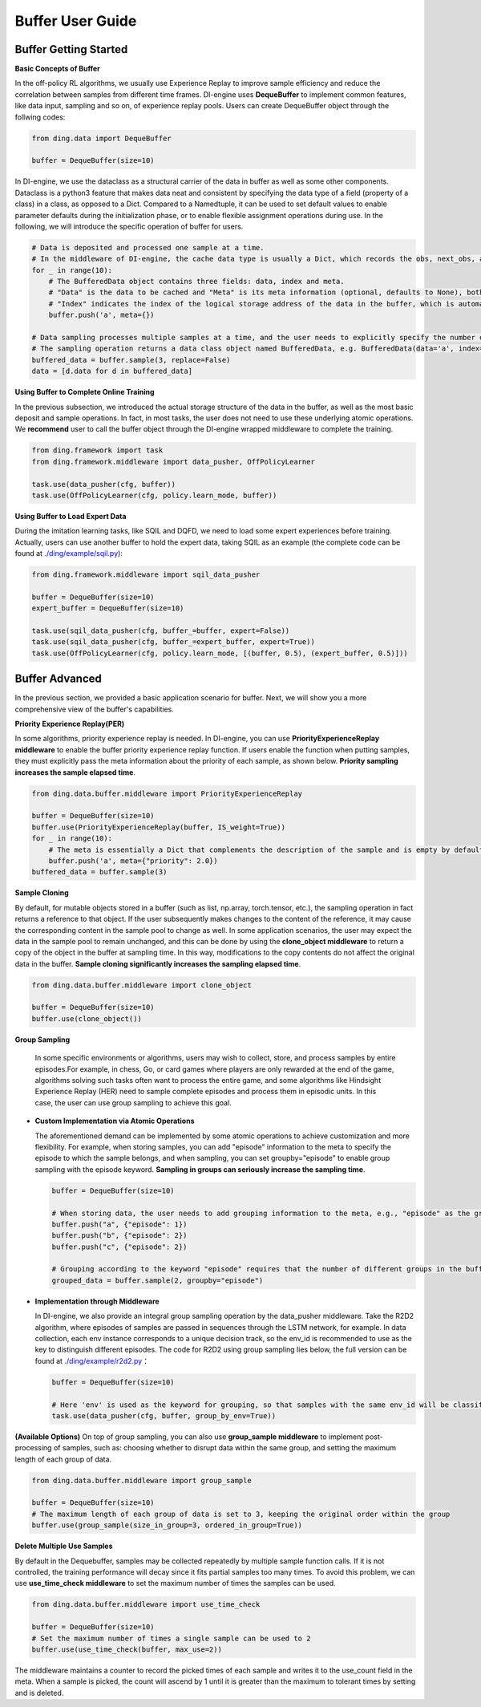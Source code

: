 Buffer User Guide
===============================

Buffer Getting Started
-------------------------------

**Basic Concepts of Buffer**

In the off-policy RL algorithms, we usually use Experience Replay to improve sample efficiency and reduce the correlation between samples from different time frames.
DI-engine uses \ **DequeBuffer** \ to implement common features, like data input, sampling and so on, of experience replay pools. Users can create DequeBuffer object through the follwing codes:


.. code-block:: python

    from ding.data import DequeBuffer

    buffer = DequeBuffer(size=10)


In DI-engine, we use the \ dataclass \ as a structural carrier of the data in buffer as well as some other components.
Dataclass is a python3 feature that makes data neat and consistent by specifying the data type of a field (property of a class) in a class, as opposed to a Dict.
Compared to a Namedtuple, it can be used to set default values to enable parameter defaults during the initialization phase, or to enable flexible assignment operations during use.
In the following, we will introduce the specific operation of buffer for users.


.. code-block:: python

    # Data is deposited and processed one sample at a time.
    # In the middleware of DI-engine, the cache data type is usually a Dict, which records the obs, next_obs, actions, rewards, etc. of the samples.
    for _ in range(10):
        # The BufferedData object contains three fields: data, index and meta.
        # "Data" is the data to be cached and "Meta" is its meta information (optional, defaults to None), both of which are passed into the buffer via the push method.
        # "Index" indicates the index of the logical storage address of the data in the buffer, which is automatically generated by the buffer and does not need to be set manually by the user.
        buffer.push('a', meta={})

    # Data sampling processes multiple samples at a time, and the user needs to explicitly specify the number of samples. The parameter "replace" indicates whether to put back when sampling, and the default value is False.
    # The sampling operation returns a data class object named BufferedData, e.g. BufferedData(data='a', index='67bdfadcd', meta={})
    buffered_data = buffer.sample(3, replace=False)
    data = [d.data for d in buffered_data]


**Using Buffer to Complete Online Training**

In the previous subsection, we introduced the actual storage structure of the data in the buffer, as well as the most basic deposit and sample operations.
In fact, in most tasks, the user does not need to use these underlying atomic operations. We \ **recommend** \ user to call the buffer object through the DI-engine wrapped middleware to complete the training.

.. code-block:: python
    
    from ding.framework import task
    from ding.framework.middleware import data_pusher, OffPolicyLearner

    task.use(data_pusher(cfg, buffer))
    task.use(OffPolicyLearner(cfg, policy.learn_mode, buffer))


**Using Buffer to Load Expert Data**

During the imitation learning tasks, like SQIL and DQFD, we need to load some expert experiences before training. Actually, users can use another buffer to hold the expert data, taking SQIL as an example (the complete code can be found at \ `./ding/example/sqil.py <https://github.com/opendilab/DI-engine/blob/main/ding/example/sqil.py>`_):

.. code-block:: python
    
    from ding.framework.middleware import sqil_data_pusher

    buffer = DequeBuffer(size=10)
    expert_buffer = DequeBuffer(size=10)

    task.use(sqil_data_pusher(cfg, buffer_=buffer, expert=False))
    task.use(sqil_data_pusher(cfg, buffer_=expert_buffer, expert=True))
    task.use(OffPolicyLearner(cfg, policy.learn_mode, [(buffer, 0.5), (expert_buffer, 0.5)]))


Buffer Advanced
-------------------------------

In the previous section, we provided a basic application scenario for buffer. Next, we will show you a more comprehensive view of the buffer's capabilities.


**Priority Experience Replay(PER)**

In some algorithms, priority experience replay is needed. In DI-engine, you can use \ **PriorityExperienceReplay middleware**\  to enable the buffer priority experience replay function.
If users enable the function when putting samples, they must explicitly pass the meta information about the priority of each sample, as shown below. \ **Priority sampling increases the sample elapsed time**\ .

.. code-block:: python
    
    from ding.data.buffer.middleware import PriorityExperienceReplay

    buffer = DequeBuffer(size=10)
    buffer.use(PriorityExperienceReplay(buffer, IS_weight=True))
    for _ in range(10):
        # The meta is essentially a Dict that complements the description of the sample and is empty by default.
        buffer.push('a', meta={"priority": 2.0})
    buffered_data = buffer.sample(3)


**Sample Cloning**

By default, for mutable objects stored in a buffer (such as list, np.array, torch.tensor, etc.), the sampling operation in fact returns a reference to that object.
If the user subsequently makes changes to the content of the reference, it may cause the corresponding content in the sample pool to change as well.
In some application scenarios, the user may expect the data in the sample pool to remain unchanged, and this can be done by using the \ **clone_object middleware**\  to return a copy of the object in the buffer at sampling time.
In this way, modifications to the copy contents do not affect the original data in the buffer. \ **Sample cloning significantly increases the sampling elapsed time**\.

.. code-block:: python
    
    from ding.data.buffer.middleware import clone_object

    buffer = DequeBuffer(size=10)
    buffer.use(clone_object())


**Group Sampling**

  In some specific environments or algorithms, users may wish to collect, store, and process samples by entire episodes.For example, in chess, Go, or card games where players are only rewarded at the end of the game, algorithms solving such tasks often want to process the entire game, and some algorithms like Hindsight Experience Replay (HER) need to sample complete episodes and process them in episodic units. In this case, the user can use group sampling to achieve this goal.

- **Custom Implementation via Atomic Operations**

  The aforementioned demand can be implemented by some atomic operations to achieve customization and more flexibility. For example, when storing samples, you can add "episode" information to the meta to specify the episode to which the sample belongs, and when sampling, you can set groupby="episode" to enable group sampling with the episode keyword. \ **Sampling in groups can seriously increase the sampling time**\.

  .. code-block:: python

      buffer = DequeBuffer(size=10)

      # When storing data, the user needs to add grouping information to the meta, e.g., "episode" as the grouping keyword, and the corresponding value is the specific group
      buffer.push("a", {"episode": 1})
      buffer.push("b", {"episode": 2})
      buffer.push("c", {"episode": 2})

      # Grouping according to the keyword "episode" requires that the number of different groups in the buffer is not less than the number of samples.
      grouped_data = buffer.sample(2, groupby="episode")

- **Implementation through Middleware**

  In DI-engine, we also provide an integral group sampling operation by the data_pusher middleware. Take the R2D2 algorithm, where episodes of samples are passed in sequences through the LSTM network, for example.
  In data collection, each env instance corresponds to a unique decision track, so the env_id is recommended to use as the key to distinguish different episodes.
  The code for R2D2 using group sampling lies below, the full version can be found at \ `./ding/example/r2d2.py <https://github.com/opendilab/DI-engine/blob/main/ding/example/r2d2.py>`_：

  .. code-block:: python

      buffer = DequeBuffer(size=10)

      # Here 'env' is used as the keyword for grouping, so that samples with the same env_id will be classified into the same group when sampling.
      task.use(data_pusher(cfg, buffer, group_by_env=True))


**(Available Options)**
On top of group sampling, you can also use \ **group_sample middleware**\  to implement post-processing of samples, such as: choosing whether to disrupt data within the same group, and setting the maximum length of each group of data.

.. code-block:: python
    
    from ding.data.buffer.middleware import group_sample

    buffer = DequeBuffer(size=10)
    # The maximum length of each group of data is set to 3, keeping the original order within the group
    buffer.use(group_sample(size_in_group=3, ordered_in_group=True))
    

**Delete Multiple Use Samples**

By default in the Dequebuffer, samples may be collected repeatedly by multiple sample function calls. If it is not controlled, the training performance will decay since it fits partial samples too many times.
To avoid this problem, we can use \ **use_time_check middleware**\  to set the maximum number of times the samples can be used.

.. code-block:: python
    
    from ding.data.buffer.middleware import use_time_check

    buffer = DequeBuffer(size=10)
    # Set the maximum number of times a single sample can be used to 2
    buffer.use(use_time_check(buffer, max_use=2))

The middleware maintains a counter to record the picked times of each sample and writes it to the use_count field in the meta. When a sample is picked, the count will ascend by 1 until it is greater than the maximum to tolerant times by setting and is deleted.
